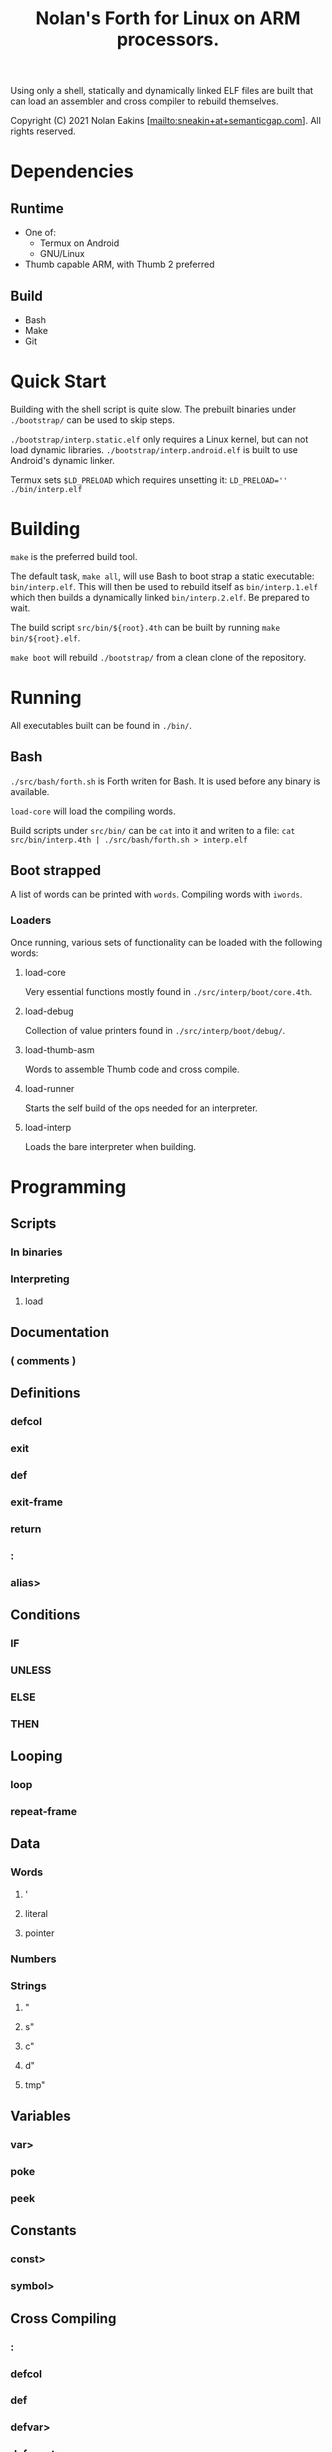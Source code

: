 #+TITLE: Nolan's Forth for Linux on ARM processors.

Using only a shell, statically and dynamically linked ELF files are
built that can load an assembler and cross compiler to rebuild
themselves.

Copyright (C) 2021 Nolan Eakins [mailto:sneakin+at+semanticgap.com]. All rights reserved.

* Dependencies
** Runtime
- One of:
  - Termux on Android
  - GNU/Linux
- Thumb capable ARM, with Thumb 2 preferred
** Build
- Bash
- Make
- Git

* Quick Start

Building with the shell script is quite slow.
The prebuilt binaries under ~./bootstrap/~ can be used to skip steps.

~./bootstrap/interp.static.elf~ only requires a Linux kernel, but can not load dynamic libraries.
~./bootstrap/interp.android.elf~ is built to use Android's dynamic linker.

Termux sets ~$LD_PRELOAD~ which requires unsetting it: ~LD_PRELOAD='' ./bin/interp.elf~

* Building

~make~ is the preferred build tool.

The default task, ~make all~, will use Bash to boot strap a static executable: ~bin/interp.elf~.
This will then be used to rebuild itself as ~bin/interp.1.elf~ which then builds a dynamically linked ~bin/interp.2.elf~.
Be prepared to wait.

The build script ~src/bin/${root}.4th~ can be built by running ~make bin/${root}.elf~.

~make boot~ will rebuild ~./bootstrap/~ from a clean clone of the repository.

* Running

All executables built can be found in ~./bin/~.

** Bash

~./src/bash/forth.sh~ is Forth writen for Bash.
It is used before any binary is available.

~load-core~ will load the compiling words.

Build scripts under ~src/bin/~ can be ~cat~ into it and writen to a file:
~cat src/bin/interp.4th | ./src/bash/forth.sh > interp.elf~

** Boot strapped

A list of words can be printed with ~words~. Compiling words with ~iwords~.

*** Loaders

Once running, various sets of functionality can be loaded with the following words:

**** load-core
Very essential functions mostly found in ~./src/interp/boot/core.4th~.

**** load-debug
Collection of value printers found in ~./src/interp/boot/debug/~.

**** load-thumb-asm
Words to assemble Thumb code and cross compile.

**** load-runner
Starts the self build of the ops needed for an interpreter.

**** load-interp
Loads the bare interpreter when building.

* Programming

** Scripts
*** In binaries
*** Interpreting
**** load

** Documentation
*** ( comments )

** Definitions
*** defcol
*** exit
*** def
*** exit-frame
*** return
*** :
*** alias>

** Conditions
*** IF
*** UNLESS
*** ELSE
*** THEN

** Looping
*** loop
*** repeat-frame

** Data
*** Words
**** '
**** literal
**** pointer
*** Numbers
*** Strings
**** "
**** s"
**** c"
**** d"
**** tmp"

** Variables
*** var>
*** poke
*** peek

** Constants
*** const>
*** symbol>

** Cross Compiling
*** :
*** defcol
*** def
*** defvar>
*** defconst>
*** out-immediate
*** out'
*** out-off'
